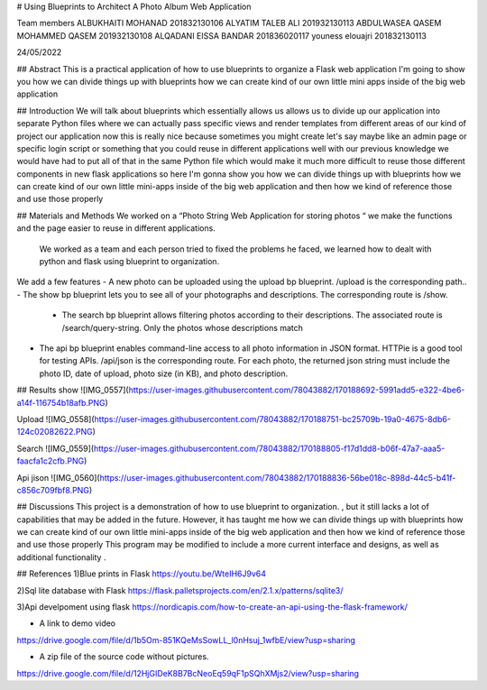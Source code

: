 # Using Blueprints to Architect A Photo Album Web Application

Team members
ALBUKHAITI MOHANAD                                                               201832130106
ALYATIM TALEB ALI                                                                      201932130113
ABDULWASEA QASEM MOHAMMED QASEM                            201932130108
ALQADANI EISSA BANDAR                                                          201836020117
youness elouajri                                                                            201832130113


24/05/2022

## Abstract
This is a practical application of how to use blueprints to organize a Flask web application
I'm going to show you how we can divide things up with blueprints how we can create kind of our own little mini apps inside of the big web application

## Introduction
We will talk about blueprints which essentially allows us allows us to divide up our application into separate Python files where we can actually pass specific views and render templates from different areas of our kind of project our application now this is really nice because sometimes you might create let's say maybe like an admin page or specific login script or something that you could reuse in different applications well with our previous knowledge we would have had to put all of that in the same Python file which would make it much more difficult to reuse those different components in new flask applications so here I'm gonna show you how we can divide things up with blueprints how we can create kind of our own little mini-apps inside of the big web application and then how we kind of reference those and use those properly 




## Materials and Methods
We worked on a “Photo String Web Application for storing photos “ we make the functions and the page easier to reuse in different applications.
 We worked as a team and each person tried to fixed the problems he faced, we learned how to dealt with python and flask using blueprint to organization. 
We add a few  features
- A new photo can be uploaded using the upload bp blueprint. /upload is the corresponding path..
- The show bp blueprint lets you to see all of your photographs and descriptions. The corresponding route is /show.
 - The search bp blueprint allows filtering photos according to their descriptions. The associated route is /search/query-string. Only the photos whose descriptions match  
- The api bp blueprint enables command-line access to all photo information in JSON format. HTTPie is a good tool for testing APIs. /api/json is the corresponding route. For each photo, the returned json string must include the photo ID, date of upload, photo size (in KB), and photo description.


## Results
show
![IMG_0557](https://user-images.githubusercontent.com/78043882/170188692-5991add5-e322-4be6-a14f-116754b18afb.PNG)


Upload
![IMG_0558](https://user-images.githubusercontent.com/78043882/170188751-bc25709b-19a0-4675-8db6-124c02082622.PNG)


Search
![IMG_0559](https://user-images.githubusercontent.com/78043882/170188805-f17d1dd8-b06f-47a7-aaa5-faacfa1c2cfb.PNG)


Api jison
![IMG_0560](https://user-images.githubusercontent.com/78043882/170188836-56be018c-898d-44c5-b41f-c856c709fbf8.PNG)





## Discussions
This project is a demonstration of  how to use blueprint to organization. , but it still lacks a lot of capabilities that may be added in the future. However, it has taught me how we can divide things up with blueprints how we can create kind of our own little mini-apps inside of the big web application and then how we kind of reference those and use those properly 
This program may be modified to include a more current interface and designs, as well as additional functionality .


## References
1)Blue prints in Flask
https://youtu.be/WteIH6J9v64

2)Sql lite database with Flask
https://flask.palletsprojects.com/en/2.1.x/patterns/sqlite3/

3)Api develpoment using flask
https://nordicapis.com/how-to-create-an-api-using-the-flask-framework/


- A link to demo video
https://drive.google.com/file/d/1b5Om-851KQeMsSowLL_l0nHsuj_1wfbE/view?usp=sharing

- A zip file of the source code without pictures.
https://drive.google.com/file/d/12HjGIDeK8B7BcNeoEq59qF1pSQhXMjs2/view?usp=sharing



